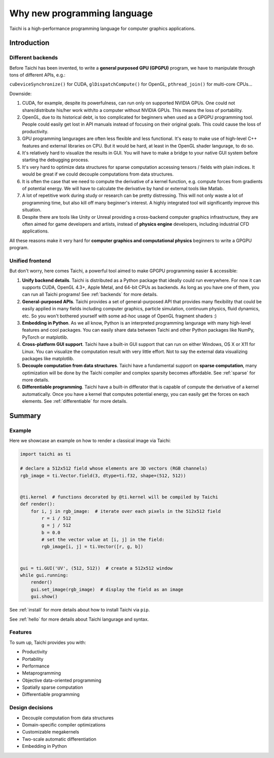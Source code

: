 Why new programming language
============================

Taichi is a high-performance programming language for computer graphics applications.

Introduction
------------

Different backends
******************

Before Taichi has been invented, to write a **general purposed GPU (GPGPU)**
program, we have to manipulate through tons of different APIs, e.g.:

``cuDeviceSynchronize()`` for CUDA, ``glDispatchCompute()`` for OpenGL,
``pthread_join()`` for multi-core CPUs...

Downside:

1. CUDA, for example, despite its powerfulness, can run only on supported NVIDIA
   GPUs. One could not share/distribute his/her work with/to a computer
   without NVIDIA GPUs. This means the loss of portability.

2. OpenGL, due to its historical debt, is too complicated for beginners when
   used as a GPGPU programming tool. People could easily get
   lost in API manuals instead of focusing on their original goals.
   This could cause the loss of productivity.

3. GPU programming langurages are often less flexible and less functional.
   It's easy to make use of high-level C++ features and external libraries
   on CPU. But it would be hard, at least in the OpenGL shader langurage,
   to do so.

4. It's relatively hard to visualize the results in GUI. You will have to
   make a bridge to your native GUI system before starting the debugging process.

5. It's very hard to optimize data structures for sparse computation accessing
   tensors / fields with plain indices. It would be great if we could decouple
   computations from data structures.

6. It is often the case that we need to compute the derivative of a kernel
   function, e.g. compute forces from gradients of potential energy. We will
   have to calculate the derivative by hand or external tools like Matlab.

7. A lot of repetitive work during study or research can be pretty distressing.
   This will not only waste a lot of programming time, but also kill off many
   beginner's interest. A highly integrated tool will significantly improve
   this situation.

8. Despite there are tools like Unity or Unreal providing a cross-backend
   computer graphics infrastructure, they are often aimed for game developers
   and artists, instead of **physics engine** developers, including industrial
   CFD applications.

All these reasons make it very hard for **computer graphics and computational
physics** beginners to write a GPGPU program.

Unified frontend
****************

But don't worry, here comes Taichi, a powerful tool aimed to make GPGPU
programming easier & accessible:

1. **Unify backend details**.
   Taichi is distributed as a Python package that ideally could run everywhere.
   For now it can supports CUDA, OpenGL 4.3+, Apple Metal, and 64-bit CPUs as
   backends. As long as you have one of them, you can run all Taichi programs!
   See :ref:`backends` for more details.

2. **General-purposed APIs**.
   Taichi provides a set of general-purposed API that provides many flexibility
   that could be easily applied in many fields including computer graphics,
   particle simulation, continuum physics, fluid dynamics, etc.
   So you won't bothered yourself with some ad-hoc usage of OpenGL fragment
   shaders :)

3. **Embedding in Python**.
   As we all know, Python is an interpreted programming langurage with many
   high-level features and cool packages. You can easily share data between
   Taichi and other Python packages like NumPy, PyTorch or matplotlib.

4. **Cross-platform GUI support**.
   Taichi have a built-in GUI support that can run on either Windows, OS X
   or X11 for Linux. You can visualize the computation result with very little
   effort. Not to say the external data visualizing packages like matplotlib.

5. **Decouple computation from data structures**.
   Taichi have a fundamental support on **sparse computation**, many
   optimization will be done by the Taichi compiler and complex sparsity
   becomes affordable. See :ref:`sparse` for more details.

6. **Differentiable programming**.
   Taichi have a built-in differator that is capable of compute
   the derivative of a kernel automatically. Once you have a kernel that
   computes potential energy, you can easily get the forces on each elements.
   See :ref:`differentiable` for more details.


Summary
-------

Example
*******

Here we showcase an example on how to render a classical image via Taichi:

.. code-block:: python

    import taichi as ti

    # declare a 512x512 field whose elements are 3D vectors (RGB channels)
    rgb_image = ti.Vector.field(3, dtype=ti.f32, shape=(512, 512))


    @ti.kernel  # functions decorated by @ti.kernel will be compiled by Taichi
    def render():
        for i, j in rgb_image:  # iterate over each pixels in the 512x512 field
            r = i / 512
            g = j / 512
            b = 0.0
            # set the vector value at [i, j] in the field:
            rgb_image[i, j] = ti.Vector([r, g, b])


    gui = ti.GUI('UV', (512, 512))  # create a 512x512 window
    while gui.running:
        render()
        gui.set_image(rgb_image)  # display the field as an image
        gui.show()


See :ref:`install` for more details about how to install Taichi via ``pip``.

See :ref:`hello` for more details about Taichi langurage and syntax.

Features
********

To sum up, Taichi provides you with:

- Productivity
- Portability
- Performance
- Metaprogramming
- Objective data-oriented programming
- Spatially sparse computation
- Differentiable programming

Design decisions
****************

- Decouple computation from data structures
- Domain-specific compiler optimizations
- Customizable megakernels
- Two-scale automatic differentiation
- Embedding in Python
